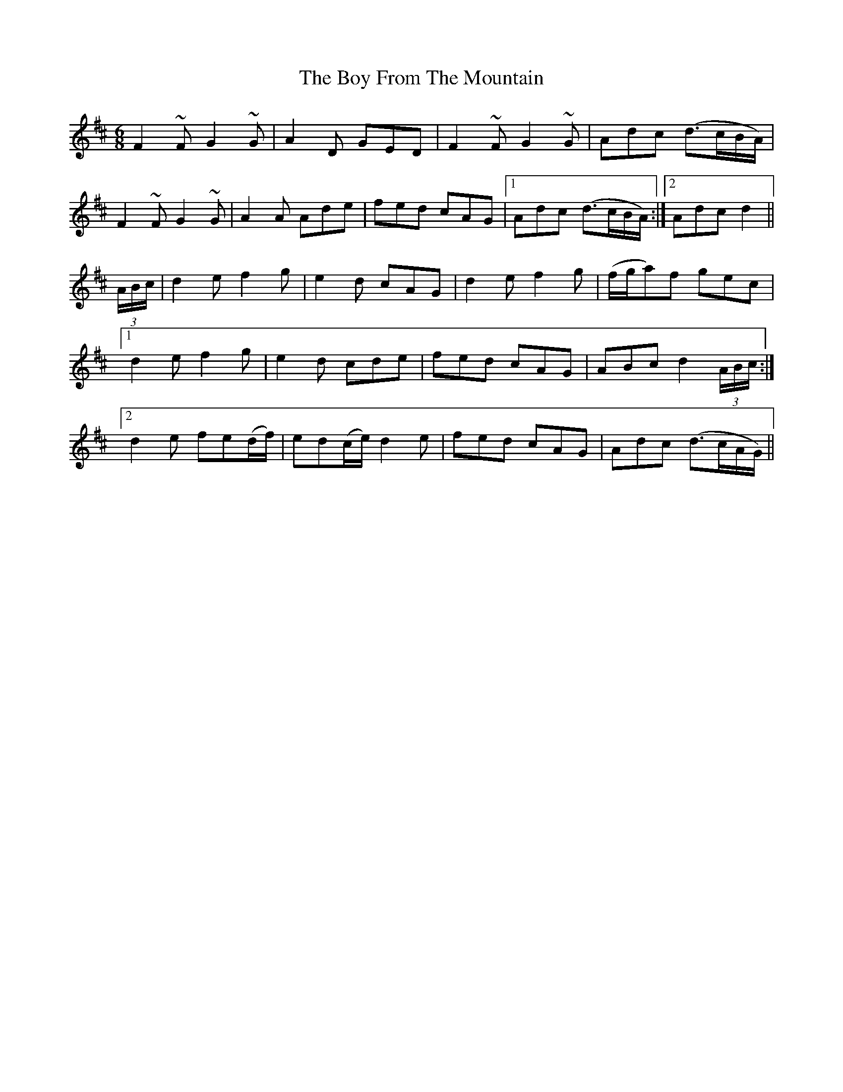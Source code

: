 X: 4654
T: Boy From The Mountain, The
R: jig
M: 6/8
K: Dmajor
F2~F G2~G|A2D GED|F2~F G2~G|Adc (d>cB/A/)|
F2~F G2~G|A2A Ade|fed cAG|1 Adc (d>cB/A/):|2 Adc d2||
(3A/B/c/|d2e f2g|e2d cAG|d2e f2g|(f/g/a)f gec|
[1 d2e f2g|e2d cde|fed cAG|ABc d2 (3A/B/c/:|
[2 d2e fe(d/f/)|ed(c/e/) d2e|fed cAG|Adc (d>cA/G/)||

